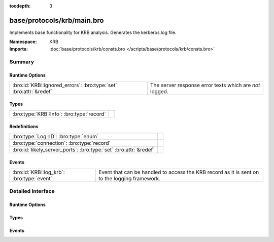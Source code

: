 :tocdepth: 3

base/protocols/krb/main.bro
===========================
.. bro:namespace:: KRB

Implements base functionality for KRB analysis. Generates the kerberos.log
file.

:Namespace: KRB
:Imports: :doc:`base/protocols/krb/consts.bro </scripts/base/protocols/krb/consts.bro>`

Summary
~~~~~~~
Runtime Options
###############
================================================================= =======================================================
:bro:id:`KRB::ignored_errors`: :bro:type:`set` :bro:attr:`&redef` The server response error texts which are *not* logged.
================================================================= =======================================================

Types
#####
========================================= =
:bro:type:`KRB::Info`: :bro:type:`record` 
========================================= =

Redefinitions
#############
================================================================= =
:bro:type:`Log::ID`: :bro:type:`enum`                             
:bro:type:`connection`: :bro:type:`record`                        
:bro:id:`likely_server_ports`: :bro:type:`set` :bro:attr:`&redef` 
================================================================= =

Events
######
========================================= ===================================================================
:bro:id:`KRB::log_krb`: :bro:type:`event` Event that can be handled to access the KRB record as it is sent on
                                          to the logging framework.
========================================= ===================================================================


Detailed Interface
~~~~~~~~~~~~~~~~~~
Runtime Options
###############
.. bro:id:: KRB::ignored_errors

   :Type: :bro:type:`set` [:bro:type:`string`]
   :Attributes: :bro:attr:`&redef`
   :Default:

   ::

      {
         "Need to use PA-ENC-TIMESTAMP/PA-PK-AS-REQ",
         "NEEDED_PREAUTH"
      }

   The server response error texts which are *not* logged.

Types
#####
.. bro:type:: KRB::Info

   :Type: :bro:type:`record`

      ts: :bro:type:`time` :bro:attr:`&log`
         Timestamp for when the event happened.

      uid: :bro:type:`string` :bro:attr:`&log`
         Unique ID for the connection.

      id: :bro:type:`conn_id` :bro:attr:`&log`
         The connection's 4-tuple of endpoint addresses/ports.

      request_type: :bro:type:`string` :bro:attr:`&log` :bro:attr:`&optional`
         Request type - Authentication Service ("AS") or
         Ticket Granting Service ("TGS")

      client: :bro:type:`string` :bro:attr:`&log` :bro:attr:`&optional`
         Client

      service: :bro:type:`string` :bro:attr:`&log` :bro:attr:`&optional`
         Service

      success: :bro:type:`bool` :bro:attr:`&log` :bro:attr:`&optional`
         Request result

      error_code: :bro:type:`count` :bro:attr:`&optional`
         Error code

      error_msg: :bro:type:`string` :bro:attr:`&log` :bro:attr:`&optional`
         Error message

      from: :bro:type:`time` :bro:attr:`&log` :bro:attr:`&optional`
         Ticket valid from

      till: :bro:type:`time` :bro:attr:`&log` :bro:attr:`&optional`
         Ticket valid till

      cipher: :bro:type:`string` :bro:attr:`&log` :bro:attr:`&optional`
         Ticket encryption type

      forwardable: :bro:type:`bool` :bro:attr:`&log` :bro:attr:`&optional`
         Forwardable ticket requested

      renewable: :bro:type:`bool` :bro:attr:`&log` :bro:attr:`&optional`
         Renewable ticket requested

      logged: :bro:type:`bool` :bro:attr:`&default` = ``F`` :bro:attr:`&optional`
         We've already logged this

      client_cert: :bro:type:`Files::Info` :bro:attr:`&optional`
         (present if :doc:`/scripts/base/protocols/krb/files.bro` is loaded)

         Client certificate

      client_cert_subject: :bro:type:`string` :bro:attr:`&log` :bro:attr:`&optional`
         (present if :doc:`/scripts/base/protocols/krb/files.bro` is loaded)

         Subject of client certificate, if any

      client_cert_fuid: :bro:type:`string` :bro:attr:`&log` :bro:attr:`&optional`
         (present if :doc:`/scripts/base/protocols/krb/files.bro` is loaded)

         File unique ID of client cert, if any

      server_cert: :bro:type:`Files::Info` :bro:attr:`&optional`
         (present if :doc:`/scripts/base/protocols/krb/files.bro` is loaded)

         Server certificate

      server_cert_subject: :bro:type:`string` :bro:attr:`&log` :bro:attr:`&optional`
         (present if :doc:`/scripts/base/protocols/krb/files.bro` is loaded)

         Subject of server certificate, if any

      server_cert_fuid: :bro:type:`string` :bro:attr:`&log` :bro:attr:`&optional`
         (present if :doc:`/scripts/base/protocols/krb/files.bro` is loaded)

         File unique ID of server cert, if any

      auth_ticket: :bro:type:`string` :bro:attr:`&log` :bro:attr:`&optional`
         (present if :doc:`/scripts/policy/protocols/krb/ticket-logging.bro` is loaded)

         Hash of ticket used to authorize request/transaction

      new_ticket: :bro:type:`string` :bro:attr:`&log` :bro:attr:`&optional`
         (present if :doc:`/scripts/policy/protocols/krb/ticket-logging.bro` is loaded)

         Hash of ticket returned by the KDC


Events
######
.. bro:id:: KRB::log_krb

   :Type: :bro:type:`event` (rec: :bro:type:`KRB::Info`)

   Event that can be handled to access the KRB record as it is sent on
   to the logging framework.


